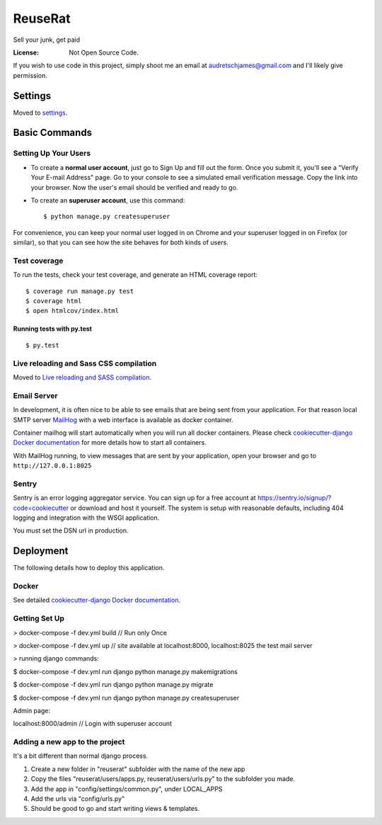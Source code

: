ReuseRat
========

Sell your junk, get paid

.. image:: https://img.shields.io/badge/built%20with-Cookiecutter%20Django-ff69b4.svg
     :target: https://github.com/pydanny/cookiecutter-django/
     :alt: Built with Cookiecutter Django


:License: Not Open Source Code.

If you wish to use code in this project, simply shoot me an email at audretschjames@gmail.com and I'll likely give permission.

Settings
--------

Moved to settings_.

.. _settings: http://cookiecutter-django.readthedocs.io/en/latest/settings.html

Basic Commands
--------------

Setting Up Your Users
^^^^^^^^^^^^^^^^^^^^^

* To create a **normal user account**, just go to Sign Up and fill out the form. Once you submit it, you'll see a "Verify Your E-mail Address" page. Go to your console to see a simulated email verification message. Copy the link into your browser. Now the user's email should be verified and ready to go.

* To create an **superuser account**, use this command::

    $ python manage.py createsuperuser

For convenience, you can keep your normal user logged in on Chrome and your superuser logged in on Firefox (or similar), so that you can see how the site behaves for both kinds of users.

Test coverage
^^^^^^^^^^^^^

To run the tests, check your test coverage, and generate an HTML coverage report::

    $ coverage run manage.py test
    $ coverage html
    $ open htmlcov/index.html

Running tests with py.test
~~~~~~~~~~~~~~~~~~~~~~~~~~

::

  $ py.test

Live reloading and Sass CSS compilation
^^^^^^^^^^^^^^^^^^^^^^^^^^^^^^^^^^^^^^^

Moved to `Live reloading and SASS compilation`_.

.. _`Live reloading and SASS compilation`: http://cookiecutter-django.readthedocs.io/en/latest/live-reloading-and-sass-compilation.html




Email Server
^^^^^^^^^^^^

In development, it is often nice to be able to see emails that are being sent from your application. For that reason local SMTP server `MailHog`_ with a web interface is available as docker container.

.. _mailhog: https://github.com/mailhog/MailHog

Container mailhog will start automatically when you will run all docker containers.
Please check `cookiecutter-django Docker documentation`_ for more details how to start all containers.

With MailHog running, to view messages that are sent by your application, open your browser and go to ``http://127.0.0.1:8025``




Sentry
^^^^^^

Sentry is an error logging aggregator service. You can sign up for a free account at  https://sentry.io/signup/?code=cookiecutter  or download and host it yourself.
The system is setup with reasonable defaults, including 404 logging and integration with the WSGI application.

You must set the DSN url in production.


Deployment
----------

The following details how to deploy this application.



Docker
^^^^^^

See detailed `cookiecutter-django Docker documentation`_.

.. _`cookiecutter-django Docker documentation`: http://cookiecutter-django.readthedocs.io/en/latest/deployment-with-docker.html



Getting Set Up
^^^^^^

> docker-compose -f dev.yml build // Run only Once

> docker-compose -f dev.yml up // site available at localhost:8000, localhost:8025 the test mail server

> running django commands:

$   docker-compose -f dev.yml run django python manage.py makemigrations

$   docker-compose -f dev.yml run django python manage.py migrate

$   docker-compose -f dev.yml run django python manage.py createsuperuser

Admin page:

localhost:8000/admin  // Login with superuser account


Adding a new app to the project
^^^^^ 
It's a bit different than normal django process.

1.  Create a new folder in "reuserat" subfolder with the name of the new app
2.  Copy the files  "reuserat/users/apps.py, reuserat/users/urls.py" to the subfolder you made.
3. Add the app in "config/settings/common.py", under LOCAL_APPS
4. Add the urls via "config/urls.py"
5. Should be good to go and start writing views & templates.
